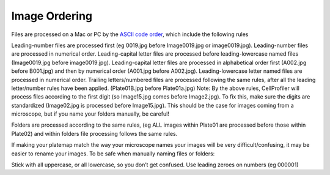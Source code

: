 Image Ordering
==============

Files are processed on a Mac or PC by the `ASCII code order`_, which include the following rules

Leading-number files are processed first (eg 0019.jpg before Image0019.jpg or image0019.jpg). Leading-number files are processed in numerical order.
Leading-capital letter files are processed before leading-lowercase named files (Image0019.jpg before image0019.jpg). Leading-capital letter files are processed in alphabetical order first (A002.jpg before B001.jpg) and then by numerical order (A001.jpg before A002.jpg).
Leading-lowercase letter named files are processed in numerical order.
Trailing letters/numbered files are processed following the same rules, after all the leading letter/number rules have been applied. (Plate01B.jpg before Plate01a.jpg)
Note: By the above rules, CellProfiler will process files according to the first digit (so Image15.jpg comes before Image2.jpg). To fix this, make sure the digits are standardized (Image02.jpg is processed before Image15.jpg). This should be the case for images coming from a microscope, but if you name your folders manually, be careful!

Folders are processed according to the same rules, (eg ALL images within Plate01 are processed before those within Plate02) and within folders file processing follows the same rules.

If making your platemap match the way your microscope names your images will be very difficult/confusing, it may be easier to rename your images.
To be safe when manually naming files or folders:

Stick with all uppercase, or all lowercase, so you don’t get confused.
Use leading zeroes on numbers (eg 000001)

.. _ASCII code order: http://en.wikipedia.org/wiki/ASCII#Order
